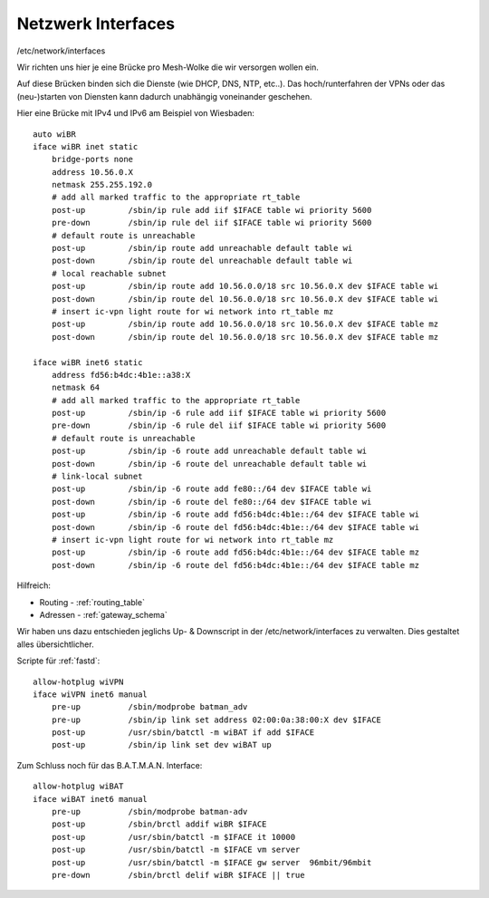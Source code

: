.. _interfaces:

Netzwerk Interfaces
===================

/etc/network/interfaces

Wir richten uns hier je eine Brücke pro Mesh-Wolke die wir versorgen wollen ein.

Auf diese Brücken binden sich die Dienste (wie DHCP, DNS, NTP, etc..).
Das hoch/runterfahren der VPNs oder das (neu-)starten von Diensten kann dadurch unabhängig voneinander geschehen.

Hier eine Brücke mit IPv4 und IPv6 am Beispiel von Wiesbaden::

    auto wiBR
    iface wiBR inet static
        bridge-ports none
        address 10.56.0.X
        netmask 255.255.192.0
        # add all marked traffic to the appropriate rt_table
        post-up         /sbin/ip rule add iif $IFACE table wi priority 5600
        pre-down        /sbin/ip rule del iif $IFACE table wi priority 5600
        # default route is unreachable
        post-up         /sbin/ip route add unreachable default table wi
        post-down       /sbin/ip route del unreachable default table wi
        # local reachable subnet
        post-up         /sbin/ip route add 10.56.0.0/18 src 10.56.0.X dev $IFACE table wi
        post-down       /sbin/ip route del 10.56.0.0/18 src 10.56.0.X dev $IFACE table wi
        # insert ic-vpn light route for wi network into rt_table mz
        post-up         /sbin/ip route add 10.56.0.0/18 src 10.56.0.X dev $IFACE table mz
        post-down       /sbin/ip route del 10.56.0.0/18 src 10.56.0.X dev $IFACE table mz

    iface wiBR inet6 static
        address fd56:b4dc:4b1e::a38:X
        netmask 64
        # add all marked traffic to the appropriate rt_table
        post-up         /sbin/ip -6 rule add iif $IFACE table wi priority 5600
        pre-down        /sbin/ip -6 rule del iif $IFACE table wi priority 5600
        # default route is unreachable
        post-up         /sbin/ip -6 route add unreachable default table wi
        post-down       /sbin/ip -6 route del unreachable default table wi
        # link-local subnet
        post-up         /sbin/ip -6 route add fe80::/64 dev $IFACE table wi
        post-down       /sbin/ip -6 route del fe80::/64 dev $IFACE table wi
        post-up         /sbin/ip -6 route add fd56:b4dc:4b1e::/64 dev $IFACE table wi
        post-down       /sbin/ip -6 route del fd56:b4dc:4b1e::/64 dev $IFACE table wi
        # insert ic-vpn light route for wi network into rt_table mz
        post-up         /sbin/ip -6 route add fd56:b4dc:4b1e::/64 dev $IFACE table mz
        post-down       /sbin/ip -6 route del fd56:b4dc:4b1e::/64 dev $IFACE table mz

.. TODO: Warum wird unter *inet* bridge-ports none definiert, unter *inet6* aber nicht?

Hilfreich:

* Routing - :ref:`routing_table`
* Adressen - :ref:`gateway_schema`

Wir haben uns dazu entschieden jeglichs Up- & Downscript in der /etc/network/interfaces zu verwalten.
Dies gestaltet alles übersichtlicher.

Scripte für :ref:`fastd`::

    allow-hotplug wiVPN
    iface wiVPN inet6 manual
        pre-up          /sbin/modprobe batman_adv
        pre-up          /sbin/ip link set address 02:00:0a:38:00:X dev $IFACE
        post-up         /usr/sbin/batctl -m wiBAT if add $IFACE
        post-up         /sbin/ip link set dev wiBAT up

Zum Schluss noch für das B.A.T.M.A.N. Interface::

    allow-hotplug wiBAT
    iface wiBAT inet6 manual
        pre-up          /sbin/modprobe batman-adv
        post-up         /sbin/brctl addif wiBR $IFACE
        post-up         /usr/sbin/batctl -m $IFACE it 10000
        post-up         /usr/sbin/batctl -m $IFACE vm server
        post-up         /usr/sbin/batctl -m $IFACE gw server  96mbit/96mbit
        pre-down        /sbin/brctl delif wiBR $IFACE || true
